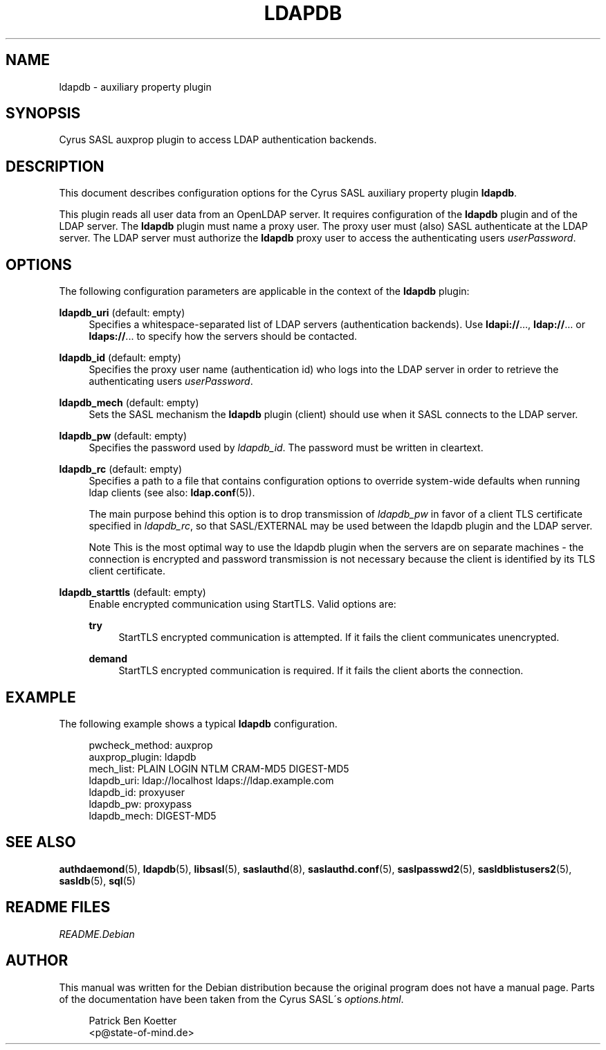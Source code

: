.\"     Title: ldapdb
.\"    Author: 
.\" Generator: DocBook XSL Stylesheets v1.73.2 <http://docbook.sf.net/>
.\"      Date: 12/14/2008
.\"    Manual: 
.\"    Source: 
.\"
.TH "LDAPDB" "5" "12/14/2008" "" ""
.\" disable hyphenation
.nh
.\" disable justification (adjust text to left margin only)
.ad l
.SH "NAME"
ldapdb \- auxiliary property plugin
.SH "SYNOPSIS"
.PP
Cyrus SASL auxprop plugin to access LDAP authentication backends\&.
.SH "DESCRIPTION"
.PP
This document describes configuration options for the Cyrus SASL auxiliary property plugin
\fBldapdb\fR\&.
.PP
This plugin reads all user data from an OpenLDAP server\&. It requires configuration of the
\fBldapdb\fR
plugin and of the LDAP server\&. The
\fBldapdb\fR
plugin must name a proxy user\&. The proxy user must (also) SASL authenticate at the LDAP server\&. The LDAP server must authorize the
\fBldapdb\fR
proxy user to access the authenticating users
\fIuserPassword\fR\&.
.SH "OPTIONS"
.PP
The following configuration parameters are applicable in the context of the
\fBldapdb\fR
plugin:
.PP
\fBldapdb_uri\fR (default: empty)
.RS 4
Specifies a whitespace\-separated list of LDAP servers (authentication backends)\&. Use
\fBldapi://\fR\&.\&.\&.,
\fBldap://\fR\&.\&.\&. or
\fBldaps://\fR\&.\&.\&. to specify how the servers should be contacted\&.
.RE
.PP
\fBldapdb_id\fR (default: empty)
.RS 4
Specifies the proxy user name (authentication id) who logs into the LDAP server in order to retrieve the authenticating users
\fIuserPassword\fR\&.
.RE
.PP
\fBldapdb_mech\fR (default: empty)
.RS 4
Sets the SASL mechanism the
\fBldapdb\fR
plugin (client) should use when it SASL connects to the LDAP server\&.
.RE
.PP
\fBldapdb_pw\fR (default: empty)
.RS 4
Specifies the password used by
\fIldapdb_id\fR\&. The password must be written in cleartext\&.
.RE
.PP
\fBldapdb_rc\fR (default: empty)
.RS 4
Specifies a path to a file that contains configuration options to override system\-wide defaults when running ldap clients (see also:
\fBldap.conf\fR(5))\&.
.sp
The main purpose behind this option is to drop transmission of
\fIldapdb_pw\fR
in favor of a client TLS certificate specified in
\fIldapdb_rc\fR, so that SASL/EXTERNAL may be used between the ldapdb plugin and the LDAP server\&.
.sp
.it 1 an-trap
.nr an-no-space-flag 1
.nr an-break-flag 1
.br
Note
This is the most optimal way to use the ldapdb plugin when the servers are on separate machines \- the connection is encrypted and password transmission is not necessary because the client is identified by its TLS client certificate\&.
.RE
.PP
\fBldapdb_starttls\fR (default: empty)
.RS 4
Enable encrypted communication using StartTLS\&. Valid options are:
.PP
\fBtry\fR
.RS 4
StartTLS encrypted communication is attempted\&. If it fails the client communicates unencrypted\&.
.RE
.PP
\fBdemand\fR
.RS 4
StartTLS encrypted communication is required\&. If it fails the client aborts the connection\&.
.RE
.RE
.SH "EXAMPLE"
.PP
The following example shows a typical
\fBldapdb\fR
configuration\&.
.sp
.RS 4
.nf
pwcheck_method: auxprop
auxprop_plugin: ldapdb
mech_list: PLAIN LOGIN NTLM CRAM\-MD5 DIGEST\-MD5
ldapdb_uri: ldap://localhost ldaps://ldap\&.example\&.com
ldapdb_id: proxyuser
ldapdb_pw: proxypass
ldapdb_mech: DIGEST\-MD5
.fi
.RE
.SH "SEE ALSO"
.PP
\fBauthdaemond\fR(5),
\fBldapdb\fR(5),
\fBlibsasl\fR(5),
\fBsaslauthd\fR(8),
\fBsaslauthd.conf\fR(5),
\fBsaslpasswd2\fR(5),
\fBsasldblistusers2\fR(5),
\fBsasldb\fR(5),
\fBsql\fR(5)
.SH "README FILES"
.PP
\fIREADME\&.Debian\fR
.SH "AUTHOR"
.PP
This manual was written for the Debian distribution because the original program does not have a manual page\&. Parts of the documentation have been taken from the Cyrus SASL\'s
\fIoptions\&.html\fR\&.
.PP
.RS 4
.nf
Patrick Ben Koetter
<p@state\-of\-mind\&.de>
.fi
.RE
